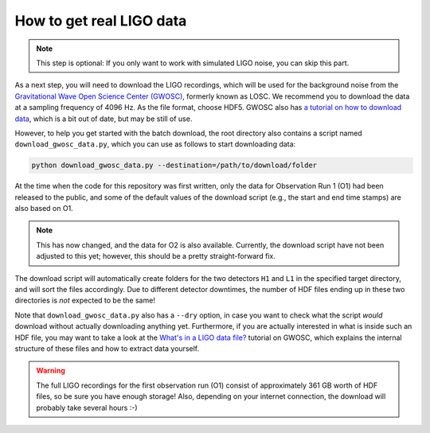 How to get real LIGO data
=========================

.. note::
   This step is optional: If you only want to work with simulated LIGO 
   noise, you can skip this part.

As a next step, you will need to download the LIGO recordings, which will be 
used for the background noise from the `Gravitational Wave Open Science Center
(GWOSC) <https://www.gw-openscience.org/archive/O1>`_, formerly known as LOSC. 
We recommend you to download the data at a sampling frequency of 4096 Hz. 
As the file format, choose HDF5. 
GWOSC also has `a tutorial on how to download data 
<https://www.gw-openscience.org/tutorial01/>`_, which is a bit out of date, 
but may be still of use.

However, to help you get started with the batch download, the root directory 
also contains a script named ``download_gwosc_data.py``, which you can use as 
follows to start downloading data:

.. code-block:: bash

   python download_gwosc_data.py --destination=/path/to/download/folder

At the time when the code for this repository was first written, only the 
data for Observation Run 1 (O1) had been released to the public, and some 
of the default values of the download script (e.g., the start and end time 
stamps) are also based on O1. 

.. note::
   This has now changed, and the data for O2 is also available.
   Currently, the download script have not been adjusted to this yet; 
   however, this should be a pretty straight-forward fix.

The download script will automatically create folders for the two detectors 
``H1`` and ``L1`` in the specified target directory, and will sort the files 
accordingly. 
Due to different detector downtimes, the number of HDF files ending up in 
these two directories is *not* expected to be the same!

Note that ``download_gwosc_data.py`` also has a ``--dry`` option, in case you 
want to check what the script *would* download without actually downloading 
anything yet.
Furthermore, if you are actually interested in what is inside such an HDF 
file, you may want to take a look at the `What's in a LIGO data file?
<https://www.gw-openscience.org/tutorial02>`_ tutorial on GWOSC, which 
explains the internal structure of these files and how to extract data 
yourself.

.. warning::
   The full LIGO recordings for the first observation run (O1) consist of 
   approximately 361 GB worth of HDF files, so be sure you have enough 
   storage! 
   Also, depending on your internet connection, the download will probably 
   take several hours :-)

